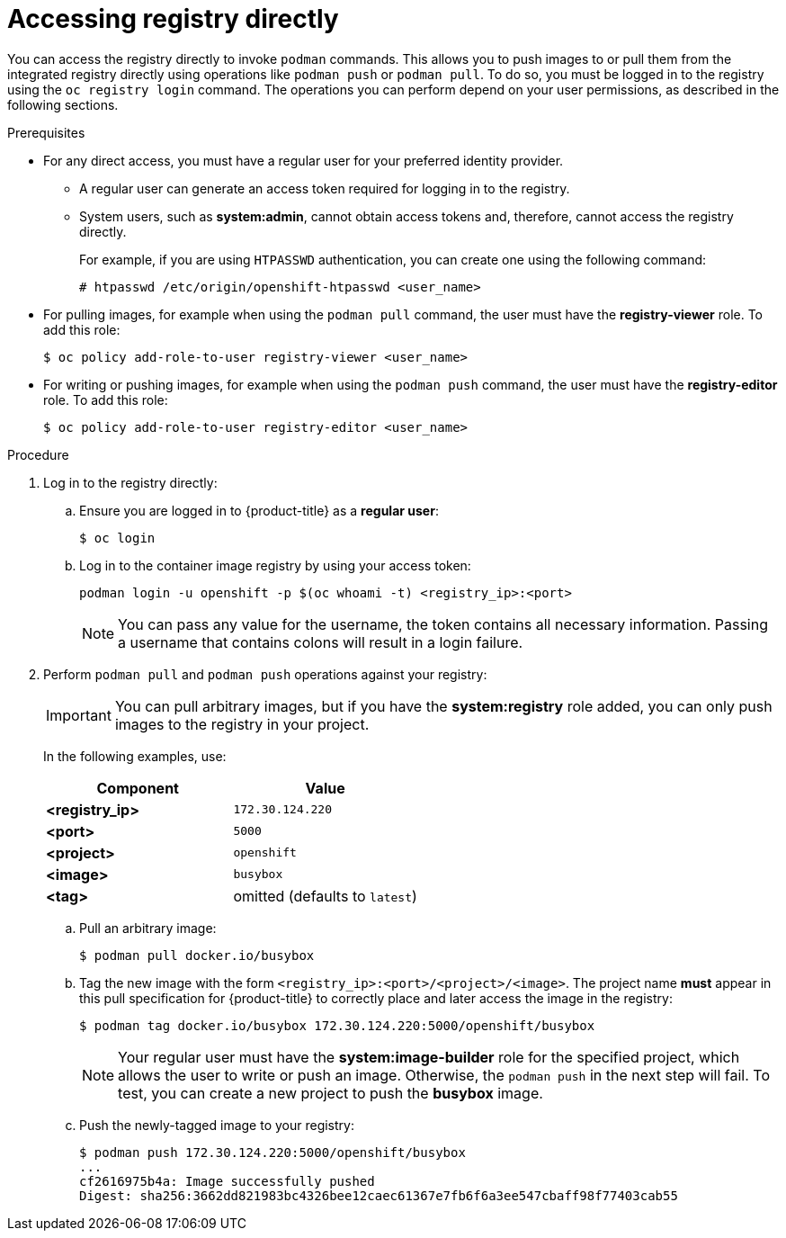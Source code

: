// Module included in the following assemblies:
//
// * assembly/registry

[id='registry-accessing-directly-{context}']
= Accessing registry directly

You can access the registry directly to invoke `podman` commands. This allows
you to push images to or pull them from the integrated registry directly using
operations like `podman push` or `podman pull`. To do so, you must be logged in
to the registry using the `oc registry login` command. The operations you can perform
depend on your user permissions, as described in the following sections.

.Prerequisites

* For any direct access, you must have a regular user for your preferred identity
provider.
** A regular user can generate an access token required for logging in to
the registry.
** System users, such as *system:admin*, cannot obtain access tokens
and, therefore, cannot access the registry directly.
+
For example, if you are using `HTPASSWD` authentication, you can create one
using the following command:
+
----
# htpasswd /etc/origin/openshift-htpasswd <user_name>
----

* For pulling images, for example when using the `podman pull` command,
the user must have the *registry-viewer* role. To add this role:
+
----
$ oc policy add-role-to-user registry-viewer <user_name>
----

* For writing or pushing images, for example when using the `podman push` command,
the user must have the *registry-editor* role. To add this role:
+
----
$ oc policy add-role-to-user registry-editor <user_name>
----

.Procedure

. Log in to the registry directly:

.. Ensure you are logged in to {product-title} as a *regular user*:
+
----
$ oc login
----

.. Log in to the container image registry by using your access token:
+
----
podman login -u openshift -p $(oc whoami -t) <registry_ip>:<port>
----
+
[NOTE]
====
You can pass any value for the username, the token contains all necessary
information. Passing a username that contains colons will result in a login
failure.
====
+
. Perform `podman pull` and `podman push` operations against your registry:
+
[IMPORTANT]
====
You can pull arbitrary images, but if you have the *system:registry* role
added, you can only push images to the registry in your project.
====
+
In the following examples, use:
+
|====
|Component |Value

|*<registry_ip>*
|`172.30.124.220`

|*<port>*
|`5000`

|*<project>*
|`openshift`

|*<image>*
|`busybox`

|*<tag>*
| omitted (defaults to `latest`)
|====

.. Pull an arbitrary image:
+
----
$ podman pull docker.io/busybox
----

.. Tag the new image with the form `<registry_ip>:<port>/<project>/<image>`.
The project name *must* appear in this pull specification for {product-title} to
correctly place and later access the image in the registry:
+
----
$ podman tag docker.io/busybox 172.30.124.220:5000/openshift/busybox
----
+
[NOTE]
====
Your regular user must have the *system:image-builder* role for the specified
project, which allows the user to write or push an image. Otherwise, the `podman
push` in the next step will fail. To test, you can create a new project to
push the *busybox* image.
====

.. Push the newly-tagged image to your registry:
+
----
$ podman push 172.30.124.220:5000/openshift/busybox
...
cf2616975b4a: Image successfully pushed
Digest: sha256:3662dd821983bc4326bee12caec61367e7fb6f6a3ee547cbaff98f77403cab55
----
